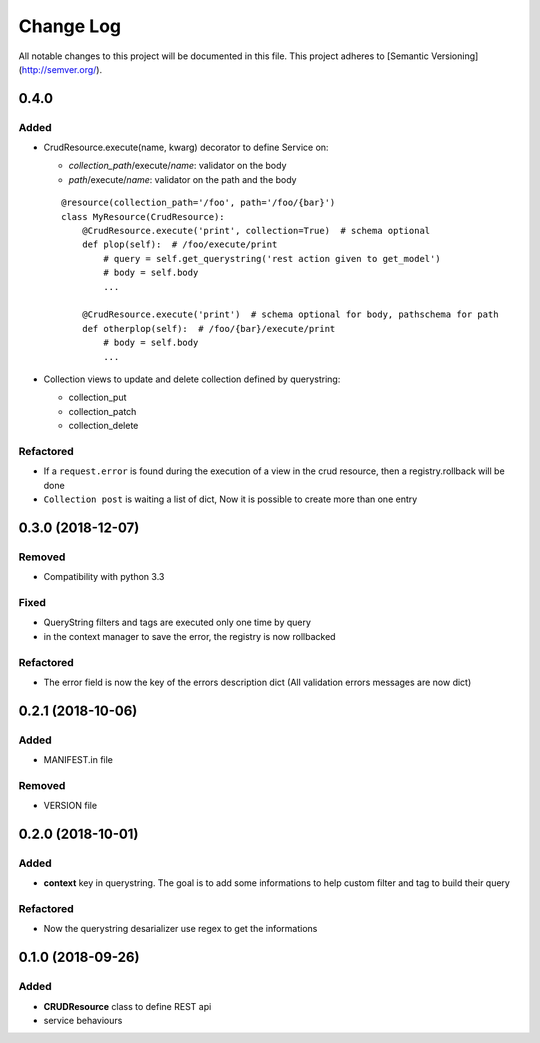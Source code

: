 Change Log
==========

All notable changes to this project will be documented in this file.
This project adheres to [Semantic Versioning](http://semver.org/).

0.4.0
-----

Added
~~~~~

* CrudResource.execute(name, kwarg) decorator to define Service on:

  - `collection_path`/execute/`name`: validator on the body
  - `path`/execute/`name`: validator on the path and the body

  ::

      @resource(collection_path='/foo', path='/foo/{bar}')
      class MyResource(CrudResource):
          @CrudResource.execute('print', collection=True)  # schema optional
          def plop(self):  # /foo/execute/print
              # query = self.get_querystring('rest action given to get_model')
              # body = self.body
              ...

          @CrudResource.execute('print')  # schema optional for body, pathschema for path
          def otherplop(self):  # /foo/{bar}/execute/print
              # body = self.body
              ...

* Collection views to update and delete collection defined by querystring:

  - collection_put
  - collection_patch
  - collection_delete




Refactored
~~~~~~~~~~

* If a ``request.error`` is found during the execution of a view in the crud resource,
  then a registry.rollback will be done
* ``Collection post`` is waiting a list of dict, Now it is possible to create more than
  one entry

0.3.0 (2018-12-07)
------------------

Removed
~~~~~~~

* Compatibility with python 3.3

Fixed
~~~~~
* QueryString filters and tags are executed only one time by query
* in the context manager to save the error, the registry is now rollbacked

Refactored
~~~~~~~~~~

* The error field is now the key of the errors description dict (All validation errors messages are now dict)

0.2.1 (2018-10-06)
------------------

Added
~~~~~

* MANIFEST.in file

Removed
~~~~~~~

* VERSION file

0.2.0 (2018-10-01)
------------------

Added
~~~~~

* **context** key in querystring. The goal is to add some informations 
  to help custom filter and tag to build their query

Refactored
~~~~~~~~~~

* Now the querystring desarializer use regex to get the informations

0.1.0 (2018-09-26)
------------------

Added
~~~~~

* **CRUDResource** class to define REST api
* service behaviours
